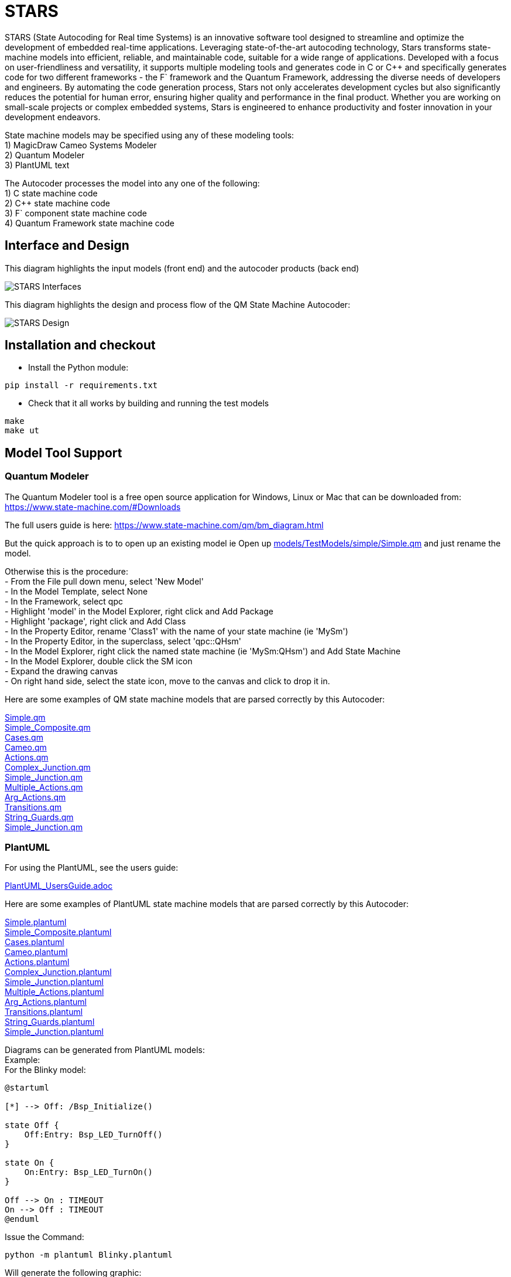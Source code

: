 # STARS

STARS (State Autocoding for Real time Systems) is an innovative software tool designed to streamline and optimize the development of embedded real-time applications. Leveraging state-of-the-art autocoding technology, Stars transforms state-machine models into efficient, reliable, and maintainable code, suitable for a wide range of applications. Developed with a focus on user-friendliness and versatility, it supports multiple modeling tools and generates code in C or C++ and specifically generates code for two different frameworks - the F` framework and the Quantum Framework, addressing the diverse needs of developers and engineers. By automating the code generation process, Stars not only accelerates development cycles but also significantly reduces the potential for human error, ensuring higher quality and performance in the final product. Whether you are working on small-scale projects or complex embedded systems, Stars is engineered to enhance productivity and foster innovation in your development endeavors.

State machine models may be specified using any of these modeling tools: +
1) MagicDraw Cameo Systems Modeler +
2) Quantum Modeler +
3) PlantUML text +

The Autocoder processes the model into any one of the following: +
1) C state machine code +
2) C++ state machine code +
3) F` component state machine code +
4) Quantum Framework state machine code +

## Interface and Design

This diagram highlights the input models (front end) and the autocoder products (back end)

image::STARSDocs.png[alt="STARS Interfaces"]

This diagram highlights the design and process flow of the QM State Machine Autocoder:

image::STARSDesign.png[alt="STARS Design"]

## Installation and checkout
- Install the Python module:
....
pip install -r requirements.txt
....

- Check that it all works by building and running the test models
....
make
make ut
....


## Model Tool Support

### Quantum Modeler

The Quantum Modeler tool is a free open source application for Windows, Linux or Mac that can be downloaded from:
https://www.state-machine.com/#Downloads

The full users guide is here:
https://www.state-machine.com/qm/bm_diagram.html

But the quick approach is to to open up an existing model 
ie Open up link:models/TestModels/simple/Simple.qm[] and just rename the model.

Otherwise this is the procedure: +
- From the File pull down menu, select 'New Model' +
- In the Model Template, select None +
- In the Framework, select qpc +
- Highlight 'model' in the Model Explorer, right click and Add Package +
- Highlight 'package', right click and Add Class +
- In the Property Editor, rename 'Class1' with the name of your state machine (ie 'MySm') +
- In the Property Editor, in the superclass, select 'qpc::QHsm' +
- In the Model Explorer, right click the named state machine (ie 'MySm:QHsm') and Add State Machine +
- In the Model Explorer, double click the SM icon +
- Expand the drawing canvas +
- On right hand side, select the state icon, move to the canvas and click to drop it in. +

Here are some examples of QM state machine models that are parsed correctly by this Autocoder:

link:models/TestModels/simple/Simple.qm[Simple.qm] +
link:models/TestModels/simple_composite/Simple_Composite.qm[Simple_Composite.qm] +
link:models/TestModels/cases/Cases.qm[Cases.qm] +
link:models/TestModels/Cameo/Cameo.qm[Cameo.qm] +
link:models/TestModels/actions/Actions.qm[Actions.qm] +
link:models/TestModels/complex_junction/Complex_Junction.qm[Complex_Junction.qm] +
link:models/TestModels/simple_junction/Simple_Junction.qm[Simple_Junction.qm] +
link:models/TestModels/multiple_actions/Multiple_Actions.qm[Multiple_Actions.qm] +
link:models/TestModels/arg_actions/Arg_Actions.qm[Arg_Actions.qm] +
link:models/TestModels/transitions/Transitions.qm[Transitions.qm] +
link:models/TestModels/string_guards/String_Guards.qm[String_Guards.qm] +
link:models/TestModels/simple_junction/Simple_Junction.qm[Simple_Junction.qm] +


### PlantUML

For using the PlantUML, see the users guide:

link:PlantUML_UsersGuide.adoc[]

Here are some examples of PlantUML state machine models that are parsed correctly by this Autocoder:

link:models/TestModels/simple/Simple.plantuml[Simple.plantuml] +
link:models/TestModels/simple_composite/Simple_Composite.plantuml[Simple_Composite.plantuml] +
link:models/TestModels/cases/Cases.plantuml[Cases.plantuml] +
link:models/TestModels/Cameo/Cameo.plantuml[Cameo.plantuml] +
link:models/TestModels/actions/Actions.plantuml[Actions.plantuml] +
link:models/TestModels/complex_junction/Complex_Junction.plantuml[Complex_Junction.plantuml] +
link:models/TestModels/simple_junction/Simple_Junction.plantuml[Simple_Junction.plantuml] +
link:models/TestModels/multiple_actions/Multiple_Actions.plantuml[Multiple_Actions.plantuml] +
link:models/TestModels/arg_actions/Arg_Actions.plantuml[Arg_Actions.plantuml] +
link:models/TestModels/transitions/Transitions.plantuml[Transitions.plantuml] +
link:models/TestModels/string_guards/String_Guards.plantuml[String_Guards.plantuml] +
link:models/TestModels/simple_junction/Simple_Junction.plantuml[Simple_Junction.plantuml] +

Diagrams can be generated from PlantUML models: +
Example: +
For the Blinky model:
....
@startuml

[*] --> Off: /Bsp_Initialize()

state Off {
    Off:Entry: Bsp_LED_TurnOff()
}

state On {
    On:Entry: Bsp_LED_TurnOn()
}

Off --> On : TIMEOUT
On --> Off : TIMEOUT
@enduml
....

Issue the Command:
....
python -m plantuml Blinky.plantuml
....
Will generate the following graphic:

image::models/Blinky/BlinkyUML.png[alt="Blinky PlantUML"]


### MagicDraw Cameo
MagicDraw is not a free tool.  If you have a license then you should also have the documentation.
MagicDraw is a complex tool and there are many ways to specify a state machine that looks correct but
will not be parsed correctly by this Autocoder.  Here are some example models that do parse correctly: +
- models/TestModels/simple/Simple.xml +
- models/TestModels/simple_composite/Simple_Composite.xml +
- models/TestModels/cases/Cases.xml +
- models/TestModels/Cameo/Cameo.xml +
- models/TestModels/actions/Actions.xml +
- models/TestModels/complex_junction/Complex_Junction.xml +
- models/TestModels/simple_junction/Simple_Junction.xml +
- models/TestModels/multiple_actions/Multiple_Actions.xml +
- models/TestModels/arg_actions/Arg_Actions.xml +
- models/TestModels/transitions/Transitions.xml +
- models/TestModels/string_guards/String_Guards.xml +
- models/TestModels/simple_junction/Simple_Junction.xml +


## F`
F` is an open source Component Flight Software framework which can be downloaded from:
https://github.com/nasa/fprime


The interface between a state machine that is generated with the F` backend is as follows: +
If `SignalGen` is an F` component and `Simple` is the state-machine, then the autocoder will
generate an interface class called `SimpleIf` and a class called `Simple`.  The relationships are
illustrated in this diagram:

image::ClassDiagram.png[alt="Class Diagram"]

This relationship allows the state machine implementation functions to be defined in the implementation component class. +

Here is the component header class that shows the interface.  
In this example `Simple_s1Entry()` is a state machine implementation function. 

....
class SignalGen : public SimpleIf {
  public:
      Simple sm;

      SignalGen() : sm(this) {}

      void init();

      void Simple_s1Entry() override;
};
....


## Command Syntax
The Python state-machine Autocoder command syntax: +

usage: Stars.py [-h] [-noImpl] [-noSignals] [-namespace NAMESPACE] [-debug] {c,qf,c++,fprime} model

State-machine Autocoder.

positional arguments:
  {c,qf,c++,fprime}     back-end code to generate
  model                 state-machine model file: <model>.qm | <model.xml> or <model.plantuml>

optional arguments:
  -h, --help            show this help message and exit +
  -noImpl               Don't generate the Impl files +
  -noSignals            Don't generate the Signals header file +
  -namespace NAMESPACE  Fprime namespace +
  -debug                prints out the models +


## Examples

cd autocoder

### QM Model - C Backend
`./Stars.py c -noImpl ../models/Blinky/Blinky.qm`

### PlantUML Model - C++ Backend
`./Stars.py c++ -noImpl ../models/Blinky/Blinky.plantuml`

### QM Model - QF Backend
`./Stars.py qf -noImpl ../models/Blinky/Blinky.qm`

### PlantUML Model - fprime backend
`./Stars.py fprime -noImpl -namespace BLINKY ../models/Blinky/Blinky.plantuml`

### Cameo Model - fprime backend
`./Stars.py fprime -noImpl -namespace BLINKY ../models/Blinky/Blinky.xml`


For other examples see: +

link:models/Blinky/README.adoc[] +
link:models/Device/README.adoc[]

